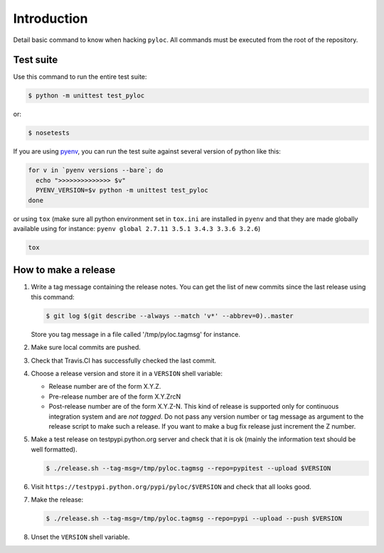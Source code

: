 Introduction
============

Detail basic command to know when hacking ``pyloc``.
All commands must be executed from the root of the repository.

Test suite
----------

Use this command to run the entire test suite:

.. code:: bash

    $ python -m unittest test_pyloc

or:

.. code:: bash

    $ nosetests

If you are using `pyenv <https://github.com/yyuu/pyenv>`_, you can run
the test suite against several version of python like this:

.. code:: bash

    for v in `pyenv versions --bare`; do
      echo ">>>>>>>>>>>>>> $v"
      PYENV_VERSION=$v python -m unittest test_pyloc
    done

or using ``tox`` (make sure all python environment set in ``tox.ini``
are installed in ``pyenv`` and that they are made globally available using for
instance: ``pyenv global 2.7.11 3.5.1 3.4.3 3.3.6 3.2.6``)

.. code:: bash

    tox

How to make a release
---------------------

#. Write a tag message containing the release notes. You can get the
   list of new commits since the last release using this command:

   .. code:: bash

       $ git log $(git describe --always --match 'v*' --abbrev=0)..master

   Store you tag message in a file called '/tmp/pyloc.tagmsg' for
   instance.

#. Make sure local commits are pushed.

#. Check that Travis.CI has successfully checked the last commit.

#. Choose a release version and store it in a ``VERSION`` shell variable:

   * Release number are of the form X.Y.Z.
   * Pre-release number are of the form X.Y.ZrcN
   * Post-release number are of the form X.Y.Z-N. This kind of release
     is supported only for continuous integration system and are *not
     tagged*. Do not pass any version number or tag message as
     argument to the release script to make such a release.
     If you want to make a bug fix release just increment the
     Z number.

#. Make a test release on testpypi.python.org server and check that it
   is ok (mainly the information text should be well formatted).

   .. code:: bash

       $ ./release.sh --tag-msg=/tmp/pyloc.tagmsg --repo=pypitest --upload $VERSION

#. Visit ``https://testpypi.python.org/pypi/pyloc/$VERSION`` and check
   that all looks good.

#. Make the release:

   .. code:: bash

       $ ./release.sh --tag-msg=/tmp/pyloc.tagmsg --repo=pypi --upload --push $VERSION

#. Unset the ``VERSION`` shell variable.

